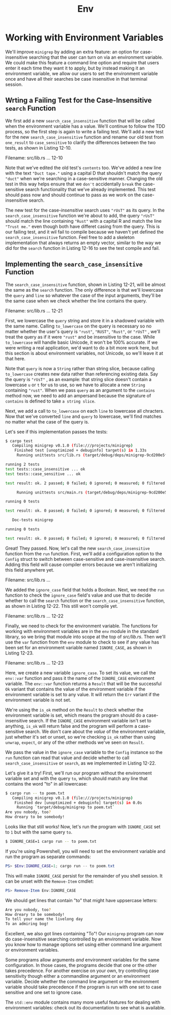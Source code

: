 #+title: Env

* Working with Environment Variables
We'll improve ~minigrep~ by adding an extra feature: an option for case-insensitive searching that the user can turn on via an environment variable.
We could make this feature a command line option and require that users enter it each time they want it to apply, but by instead making it an environment variable, we allow our users to set the environment variable once and have all their searches be case insensitive in that terminal session.

** Wrting a Failing Test for the Case-Insensitive ~search~ Function
We first add a new ~search_case_insensitive~ function that will be called when the environment variable has a value.
We'll continue to follow the TDD process, so the first step is again to write a failing test.
We'll add a new test for the new ~search_case_insensitive~ function and rename our old test from ~one_result~ to ~case_sensitive~ to clarify the differences between the two tests, as shown in Listing 12-10.

Filename: src/lib.rs
... 12-10

Note that we've edited the old test's ~contents~ too.
We've added a new line with the text ~"Duct tape."~ using a capital D that shouldn't match the query ~"duct"~ when we're searching in a case-sensitive manner.
Changing the old test in this way helps ensure that we =don't= accidentally =break= the case-sensitive search functionality that we've already implemented.
This test should pass now and should continue to pass as we work on the case-insensitive search.

The new test for the case-/insensitive/ search uses ~"rUsT"~ as its query.
In the ~search_case_insensitive~ function we're about to add, the query ~"rUsT"~ should match the line containing ~"Rust"~ with a capital R and match the line ~"Trust me."~ even though both have differet casing from the query.
This is our failing test, and it wil fail to compile because we haven't yet defined the ~search_case_insensitive~ function.
Feel free to add a skeleton implementation that always returns an empty vector, similar to the way we did for the ~search~ function in Listing 12-16 to see the test compile and fail.

** Implementing the ~search_case_insensitive~ Function
The ~search_case_insensitive~ function, shown in Listing 12-21, will be almost the same as the ~search~ function.
The only difference is that we'll lowercase the ~query~ and ~line~ so whatever the case of the input arguments, they'll be the same case when we check whether the line contains the query.

Filename: src/lib.rs
... 12-21

First, we lowercase the ~query~ string and store it in a shadowed variable with the same name.
Calling ~to_lowercase~ on the query is necessary so no matter whether the user's query is ~"rust"~, ~"RUST"~, ~"Rust"~, or ~"rUsT"~ , we'll treat the query as if it were ~"rust"~ and be insensitive to the case.
While ~to_lowercase~ will handle basic Unicode, it won't be 100% accurate.
If we were writing a real application, we'd want to do a bit more work here, but this section is about environment variables, not Unicode, so we'll leave it at that here.

Note that ~query~ is now a ~String~ rather than string slice, because calling ~to_lowercase~ creates new data rather than referencing existing data.
Say the query is ~"rUsT"~ , as an example: that string slice doesn't contain a lowercase ~u~ or ~t~ for us to use, so we have to allocate a new ~String~ containing ~"rust"~.
When we pass ~query~ as an argument to the ~contains~ method now, we need to add an ampersand because the signature of ~contains~ is defined to take =a string slice=.

Next, we add a call to ~to_lowercase~ on each ~line~ to lowercase all chracters.
Now that we've converted ~line~ and ~query~ to lowercase, we'll find matches no matter what the case of the query is.

Let's see if this implementation passes the tests:
#+begin_src bash
$ cargo test
   Compiling minigrep v0.1.0 (file:///projects/minigrep)
    Finished test [unoptimized + debuginfo] target(s) in 1.33s
     Running unittests src/lib.rs (target/debug/deps/minigrep-9cd200e5fac0fc94)

running 2 tests
test tests::case_insensitive ... ok
test tests::case_sensitive ... ok

test result: ok. 2 passed; 0 failed; 0 ignored; 0 measured; 0 filtered out; finished in 0.00s

     Running unittests src/main.rs (target/debug/deps/minigrep-9cd200e5fac0fc94)

running 0 tests

test result: ok. 0 passed; 0 failed; 0 ignored; 0 measured; 0 filtered out; finished in 0.00s

   Doc-tests minigrep

running 0 tests

test result: ok. 0 passed; 0 failed; 0 ignored; 0 measured; 0 filtered out; finished in 0.00s
#+end_src

Great! They passed.
Now, let's call the new ~search_case_insensitive~ function from the ~run~ function.
First, we'll add a configuration option to the ~Config~ struct to switch between case-sensitive and case-insensitive search.
Adding this field will cause compiler errors because we aren't initializing this field anywhere yet.

Filename: src/lib.rs
...

We added the ~ignore_case~ field that holds a Boolean.
Next, we need the ~run~ function to check the ~ignore_case~ field's value and use that to decide whether to call the ~search~ function or the ~search_case_insensitive~ function, as shown in Listing 12-22.
This still won't compile yet.

Filename: src/lib.rs
... 12-22

Finally, we need to check for the environment variable.
The functions for working with environment variables are in the ~env~ module in the standard library, so we bring that module into scope at the top of /src/lib.rs/.
Then we'll use the ~var~ function from the ~env~ module to check to see if any value has been set for an environment variable named ~IGNORE_CASE~, as shown in Listing 12-23.

Filename: src/lib.rs
... 12-23

Here, we create a new variable ~ignore_case~.
To set its value, we call the ~env::var~ function and pass it the name of the ~IGNORE_CASE~ environment variable.
The ~env::var~ function returns a ~Result~ that will be the successful ~Ok~ variant that contains the value of the environment variable if the environment variable is set to any value.
It will return the ~Err~ variant if the environment variable is not set.

We're using the ~is_ok~ method on the ~Result~ to check whether the environment variable is set, which means the program should do a case-insensitive search.
If the ~IGNORE_CASE~ environment variable isn't set to anything, ~is_ok~ will return false and the program will perform a case-sensitive search.
We don't care about the /value/ of the environment variable, just whether it's set or unset, so we're checking ~is_ok~ rather than using ~unwrap~, ~expect~, or any of the other methods we've seen on ~Result~.

We pass the value in the ~ignore_case~ variable to the ~Config~ instance so the ~run~ function can read that value and decide whether to call ~search_case_insensitive~ or ~search~, as we implemented in Listing 12-22.

Let's give it a try!
First, we'll run our program without the environment variable set and with the query ~to~, which should match any line that contains the word "to" in all lowercase:
#+begin_src bash
$ cargo run -- to poem.txt
   Compiling minigrep v0.1.0 (file:///projects/minigrep)
    Finished dev [unoptimized + debuginfo] target(s) in 0.0s
     Running `target/debug/minigrep to poem.txt`
Are you nobody, too?
How dreary to be somebody!
#+end_src

Looks like that still works! Now, let's run the program with ~IGNORE_CASE~ set to ~1~ but with the same query ~to~.
#+begin_src bash
$ IGNORE_CASE=1 cargo run -- to poem.txt
#+end_src

If you're using Powershell, you will need to set the environment variable and run the program as separate commands:
#+begin_src powershell
PS> $Env:IGNORE_CASE=1; cargo run -- to poem.txt
#+end_src

This will make ~IGNORE_CASE~ persist for the remainder of you shell session.
It can be unset with the ~Remove-Item~ cmdlet:
#+begin_src powershell
PS> Remove-Item Env:IGNORE_CASE
#+end_src

We should get lines that contain "to" that might have uppsercase letters:
#+begin_src bash
Are you nobody, too?
How dreary to be somebody!
To tell your name the livelong day
To an admiring bog!
#+end_src

Excellent, we also got lines containing "To"!
Our ~minigrep~ program can now do case-insensitive searching controlled by an environment variable.
Now you know how to manage options set using either command line argument or environment variables.

Some programs allow arguments /and/ environment variables for the same configuration.
In those cases, the programs decide that one or the other takes precedence.
For another exercise on your own, try controlling case sensitivity though either a commandline argument or an environment variable.
Decide whether the command line argument or the environment variable should take precedence if the program is run with one set to case sensitive and one set to ignore case.

The ~std::env~ module contains many more useful features for dealing with environment variables: check out its documentation to see what is available.
